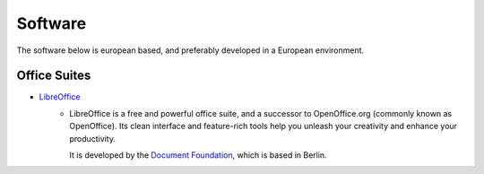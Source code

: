 Software
========

The software below is european based, and preferably developed in a European
environment.

Office Suites
-------------
* `LibreOffice`_
    - LibreOffice is a free and powerful office suite, and a successor to
      OpenOffice.org (commonly known as OpenOffice). Its clean interface and
      feature-rich tools help you unleash your creativity and enhance your
      productivity. 

      It is developed by the `Document Foundation`_, which is
      based in Berlin.

.. _LibreOffice: https://www.libreoffice.org/
.. _Document Foundation: https://www.documentfoundation.org/